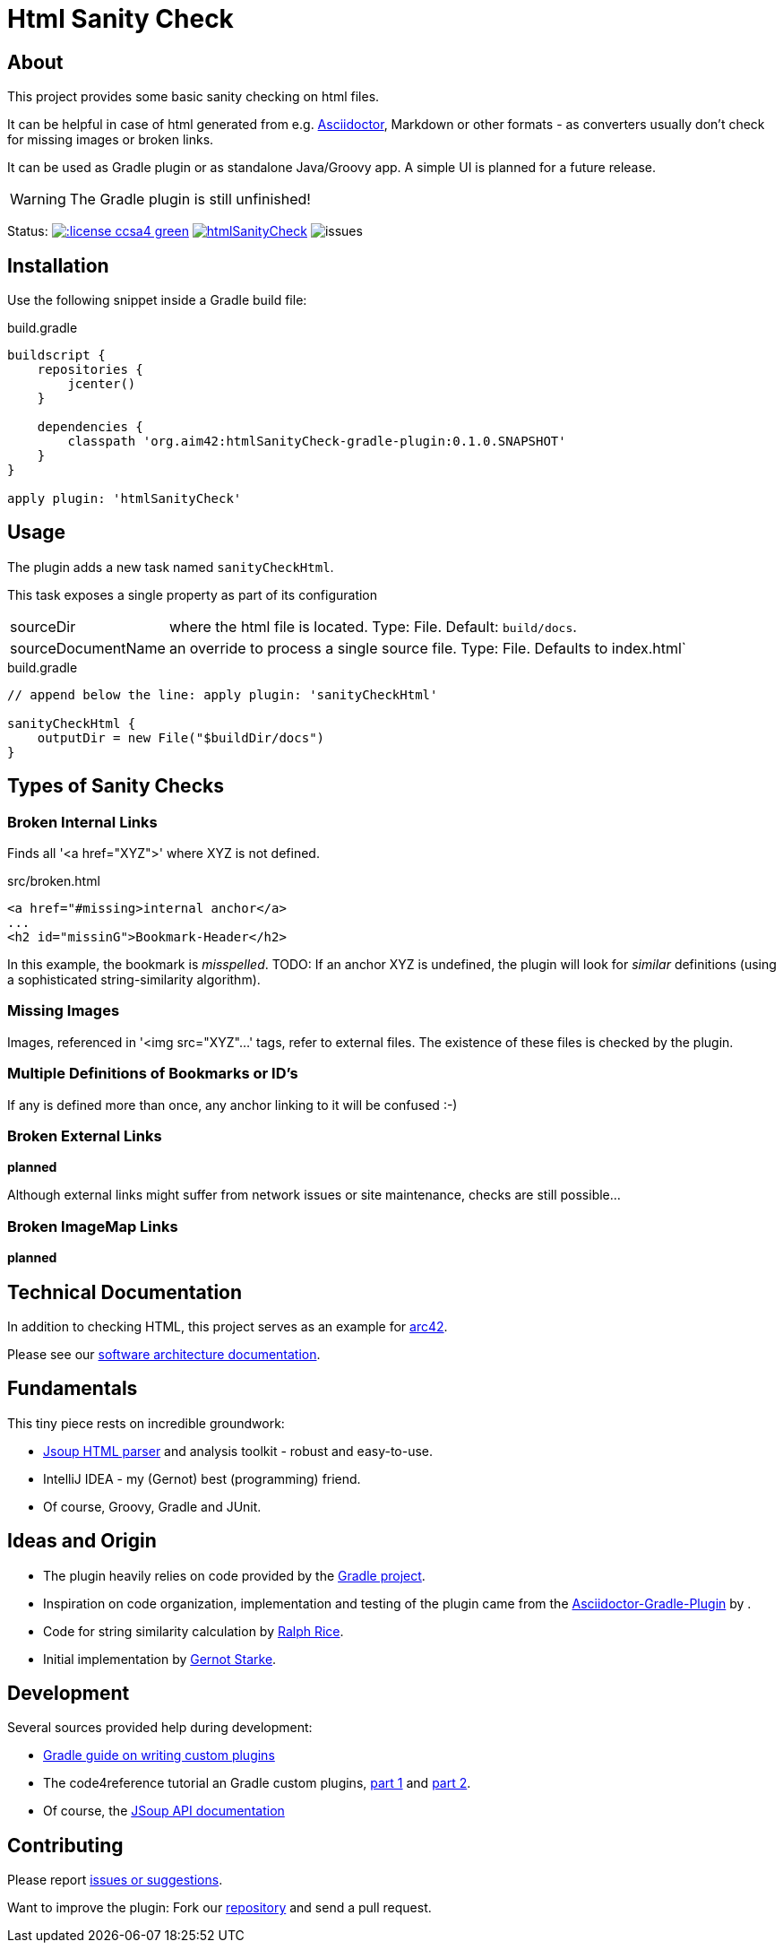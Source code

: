 = Html Sanity Check
:version: 0.1.0.SNAPSHOT

:plugin-url: https://github.com/aim42/htmlSanityCheck
:plugin-issues: https://github.com/aim42/htmlSanityCheck/issues

:asciidoctor-gradle-plugin-url: https://github.com/asciidoctor/asciidoctor-gradle-plugin


:asciidoc-url: http://asciidoctor.org
:gradle-url: http://gradle.org/

:gernotstarke: https://github.com/gernotstarke
:project: htmlSanityCheck
:project-url: https://github.com/aim42/htmlSanityCheck
:project-issues: https://github.com/aim42/htmlSanityCheck/issues
:project-bugs: https://github.com/aim42/htmlSanityCheck/issues?q=is%3Aopen+is%3Aissue+label%3Abug



== About
This project provides some basic sanity checking on html files.

It can be helpful in case of html generated from e.g. {asciidoc-url}[Asciidoctor],
Markdown or other formats - as converters usually don't check for missing images
or broken links.

It can be used as Gradle plugin or as standalone Java/Groovy app. A simple UI
is planned for a future release.


WARNING: The Gradle plugin is still unfinished!

Status:
image:http://img.shields.io/:license-ccsa4-green.svg[link="https://creativecommons.org/licenses/by-sa/4.0/"^]
image:https://badge.waffle.io/aim42/{project}.png?label=bug&title=bugs[link={project-bugs}]
image:http://img.shields.io/github/issues/aim42/htmlsanitycheck.svg[issues]



== Installation

Use the following snippet inside a Gradle build file:

.build.gradle
[source,groovy]
[subs="attributes"]
----
buildscript {
    repositories {
        jcenter()
    }

    dependencies {
        classpath 'org.aim42:htmlSanityCheck-gradle-plugin:{version}'
    }
}

apply plugin: 'htmlSanityCheck'
----

== Usage

The plugin adds a new task named `sanityCheckHtml`.

This task exposes a single property as part of its configuration

[horizontal]
sourceDir:: where the html file is located. Type: File. Default: `build/docs`.
sourceDocumentName:: an override to process a single source file. Type: File.
Defaults to index.html`

.build.gradle
[source,groovy]
----
// append below the line: apply plugin: 'sanityCheckHtml'

sanityCheckHtml {
    outputDir = new File("$buildDir/docs")
}
----

== Types of Sanity Checks

=== Broken Internal Links

Finds all '<a href="XYZ">' where XYZ is not defined.

.src/broken.html
[source,html]
----
<a href="#missing>internal anchor</a>
...
<h2 id="missinG">Bookmark-Header</h2>
----

In this example, the bookmark is _misspelled_.
TODO: If an anchor XYZ is undefined, the plugin will look for _similar_ definitions
(using a sophisticated string-similarity algorithm).


=== Missing Images
Images, referenced in '<img src="XYZ"...' tags, refer to external files. The existence of
these files is checked by the plugin.

=== Multiple Definitions of Bookmarks or ID's
If any is defined more than once, any anchor linking to it will be confused :-)

=== Broken External Links
*planned*

Although external links might suffer from network issues or site maintenance,
checks are still possible...

=== Broken ImageMap Links
*planned*


== Technical Documentation
In addition to checking HTML, this project serves as an example for http://arc42.de[arc42].

Please see our link:docs/hsc_arc42.adoc[software architecture documentation].


== Fundamentals
This tiny piece rests on incredible groundwork:

* http://jsoup.org[Jsoup HTML parser] and analysis toolkit - robust and easy-to-use.

* IntelliJ IDEA - my (Gernot) best (programming) friend.

* Of course, Groovy, Gradle and JUnit.


== Ideas and Origin

* The plugin heavily relies on code provided by the {gradle-url}[Gradle project].

* Inspiration on code organization, implementation and testing of the plugin
came from the {asciidoctor-gradle-plugin-url}[Asciidoctor-Gradle-Plugin] by .

* Code for string similarity calculation by
  https://github.com/rrice/java-string-similarity[Ralph Rice].

* Initial implementation by {gernotstarke}[Gernot Starke].

== Development
Several sources provided help during development:

* http://www.gradle.org/docs/current/userguide/custom_plugins.html[Gradle guide on writing custom plugins]
* The code4reference tutorial an Gradle custom plugins,
http://code4reference.com/2012/08/gradle-custom-plugin-part-1/[part 1] and
http://code4reference.com/2012/08/gradle-custom-plugin-part-2/[part 2].
* Of course, the http://jsoup.org/apidocs/[JSoup API documentation]


== Contributing
Please report {plugin-issues}[issues or suggestions].

Want to improve the plugin: Fork our {plugin-url}[repository] and
send a pull request.
